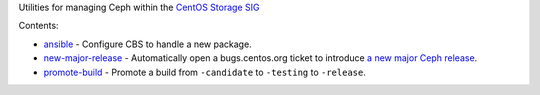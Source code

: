 Utilities for managing Ceph within the `CentOS Storage SIG
<https://wiki.centos.org/SpecialInterestGroup/Storage/Ceph>`_

Contents:

* `ansible <ansible>`_ - Configure CBS to handle a new package.

* `new-major-release <bin/new-major-release>`_ - Automatically open a
  bugs.centos.org ticket to introduce `a new major Ceph release
  <https://wiki.centos.org/SpecialInterestGroup/Storage/Ceph/NewMajorRelease>`_.

* `promote-build <bin/promote-build>`_ - Promote a build from ``-candidate``
  to ``-testing`` to ``-release``.
